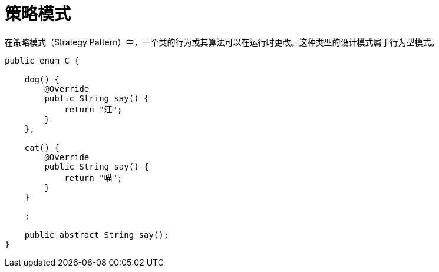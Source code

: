 
= 策略模式

在策略模式（Strategy Pattern）中，一个类的行为或其算法可以在运行时更改。这种类型的设计模式属于行为型模式。

[source,java]
----
public enum C {

    dog() {
        @Override
        public String say() {
            return "汪";
        }
    },

    cat() {
        @Override
        public String say() {
            return "喵";
        }
    }

    ;

    public abstract String say();
}
----
